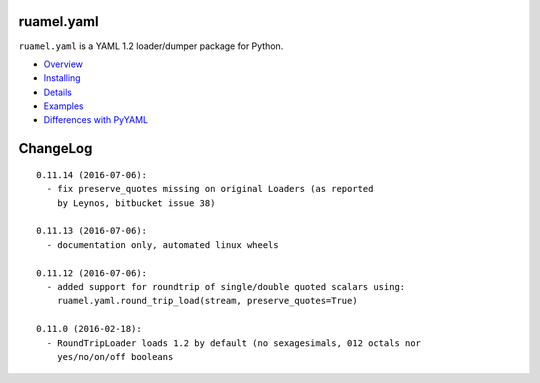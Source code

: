 
ruamel.yaml
===========

``ruamel.yaml`` is a YAML 1.2 loader/dumper package for Python.

* `Overview <http://yaml.readthedocs.org/en/latest/overview.html>`_
* `Installing <http://yaml.readthedocs.org/en/latest/install.html>`_
* `Details <http://yaml.readthedocs.org/en/latest/detail.html>`_
* `Examples <http://yaml.readthedocs.org/en/latest/example.html>`_
* `Differences with PyYAML <http://yaml.readthedocs.org/en/latest/pyyaml.html>`_

.. image:: https://readthedocs.org/projects/yaml/badge/?version=stable
   :target: https://yaml.readthedocs.org/en/stable

ChangeLog
=========

::

  0.11.14 (2016-07-06):
    - fix preserve_quotes missing on original Loaders (as reported 
      by Leynos, bitbucket issue 38)

  0.11.13 (2016-07-06):
    - documentation only, automated linux wheels

  0.11.12 (2016-07-06):
    - added support for roundtrip of single/double quoted scalars using:
      ruamel.yaml.round_trip_load(stream, preserve_quotes=True)

  0.11.0 (2016-02-18):
    - RoundTripLoader loads 1.2 by default (no sexagesimals, 012 octals nor
      yes/no/on/off booleans
